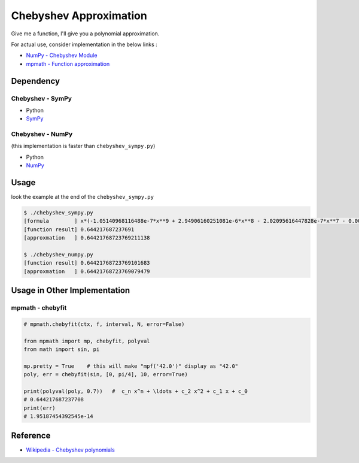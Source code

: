 ========================================
Chebyshev Approximation
========================================

Give me a function, I'll give you a polynomial approximation.


For actual use, consider implementation in the below links :

* `NumPy - Chebyshev Module <http://docs.scipy.org/doc/numpy/reference/routines.polynomials.chebyshev.html>`_
* `mpmath - Function approximation <http://mpmath.org/doc/current/calculus/approximation.html?highlight=chebyfit#mpmath.chebyfit>`_


Dependency
========================================

Chebyshev - SymPy
------------------------------

* Python
* `SymPy <https://github.com/sympy/sympy>`_


Chebyshev - NumPy
------------------------------

(this implementation is faster than ``chebyshev_sympy.py``)

* Python
* `NumPy <https://github.com/numpy/numpy>`_


Usage
========================================

look the example at the end of the ``chebyshev_sympy.py``

.. code-block:: sh

    $ ./chebyshev_sympy.py
    [formula        ] x*(-1.05140968116488e-7*x**9 + 2.94906160251081e-6*x**8 - 2.02095616447828e-7*x**7 - 0.000198281116601832*x**6 - 5.51329792038988e-8*x**5 + 0.00833334818611353*x**4 - 2.49652847988328e-9*x**3 - 0.166666666421714*x**2 - 1.23325091579106e-11*x + 1.00000000000024)
    [function result] 0.644217687237691
    [approxmation   ] 0.64421768723769211138

    $ ./chebyshev_numpy.py
    [function result] 0.64421768723769101683
    [approxmation   ] 0.64421768723769079479



Usage in Other Implementation
========================================

mpmath - chebyfit
------------------------------

.. code-block:: python

    # mpmath.chebyfit(ctx, f, interval, N, error=False)

    from mpmath import mp, chebyfit, polyval
    from math import sin, pi

    mp.pretty = True    # this will make "mpf('42.0')" display as "42.0"
    poly, err = chebyfit(sin, [0, pi/4], 10, error=True)

    print(polyval(poly, 0.7))   #  c_n x^n + \ldots + c_2 x^2 + c_1 x + c_0
    # 0.644217687237708
    print(err)
    # 1.95187454392545e-14



Reference
========================================

* `Wikipedia - Chebyshev polynomials <https://en.wikipedia.org/wiki/Chebyshev_polynomials>`_
